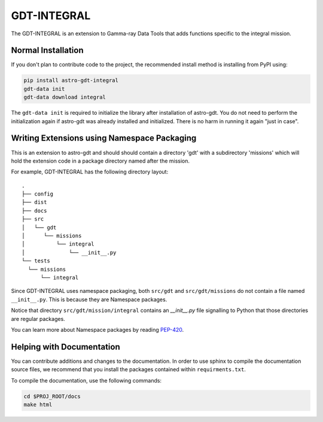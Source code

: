 =========
GDT-INTEGRAL
=========

The GDT-INTEGRAL is an extension to Gamma-ray Data Tools that adds functions specific to the integral mission.

Normal Installation
-------------------

If you don't plan to contribute code to the project, the recommended install method is installing from PyPI using:

.. code-block:: sh

   pip install astro-gdt-integral
   gdt-data init
   gdt-data download integral

The ``gdt-data init`` is required to initialize the library after installation of astro-gdt. You do not need to
perform the initialization again if astro-gdt was already installed and initialized.  There is no harm in running
it again "just in case".


Writing Extensions using Namespace Packaging
--------------------------------------------
This is an extension to astro-gdt and should should contain a directory 'gdt' with a subdirectory 'missions' which will hold the extension code
in a package directory named after the mission.

For example, GDT-INTEGRAL has the following directory layout::

  .
  ├── config
  ├── dist
  ├── docs
  ├── src
  │   └── gdt
  │      └── missions
  │          └── integral
  │              └── __init__.py
  └── tests
    └── missions
        └── integral


Since GDT-INTEGRAL uses namespace packaging, both ``src/gdt`` and  ``src/gdt/missions`` do not contain a file named
``__init__.py``. This is because they are Namespace packages.

Notice that directory ``src/gdt/mission/integral`` contains an `__init__.py` file
signalling to Python that those directories are regular packages.

You can learn more about Namespace packages by reading `PEP-420 <https://peps.python.org/pep-0420/>`_.

Helping with Documentation
--------------------------

You can contribute additions and changes to the documentation. In order to use sphinx to compile the documentation
source files, we recommend that you install the packages contained within ``requirments.txt``.

To compile the documentation, use the following commands:

.. code-block:: sh

   cd $PROJ_ROOT/docs
   make html


